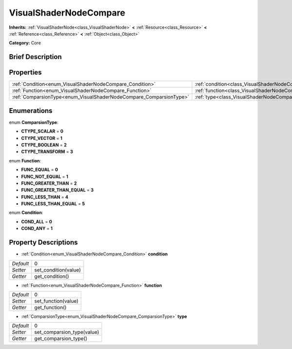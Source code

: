 .. Generated automatically by doc/tools/makerst.py in Godot's source tree.
.. DO NOT EDIT THIS FILE, but the VisualShaderNodeCompare.xml source instead.
.. The source is found in doc/classes or modules/<name>/doc_classes.

.. _class_VisualShaderNodeCompare:

VisualShaderNodeCompare
=======================

**Inherits:** :ref:`VisualShaderNode<class_VisualShaderNode>` **<** :ref:`Resource<class_Resource>` **<** :ref:`Reference<class_Reference>` **<** :ref:`Object<class_Object>`

**Category:** Core

Brief Description
-----------------



Properties
----------

+--------------------------------------------------------------------+--------------------------------------------------------------------+---+
| :ref:`Condition<enum_VisualShaderNodeCompare_Condition>`           | :ref:`condition<class_VisualShaderNodeCompare_property_condition>` | 0 |
+--------------------------------------------------------------------+--------------------------------------------------------------------+---+
| :ref:`Function<enum_VisualShaderNodeCompare_Function>`             | :ref:`function<class_VisualShaderNodeCompare_property_function>`   | 0 |
+--------------------------------------------------------------------+--------------------------------------------------------------------+---+
| :ref:`ComparsionType<enum_VisualShaderNodeCompare_ComparsionType>` | :ref:`type<class_VisualShaderNodeCompare_property_type>`           | 0 |
+--------------------------------------------------------------------+--------------------------------------------------------------------+---+

Enumerations
------------

.. _enum_VisualShaderNodeCompare_ComparsionType:

.. _class_VisualShaderNodeCompare_constant_CTYPE_SCALAR:

.. _class_VisualShaderNodeCompare_constant_CTYPE_VECTOR:

.. _class_VisualShaderNodeCompare_constant_CTYPE_BOOLEAN:

.. _class_VisualShaderNodeCompare_constant_CTYPE_TRANSFORM:

enum **ComparsionType**:

- **CTYPE_SCALAR** = **0**

- **CTYPE_VECTOR** = **1**

- **CTYPE_BOOLEAN** = **2**

- **CTYPE_TRANSFORM** = **3**

.. _enum_VisualShaderNodeCompare_Function:

.. _class_VisualShaderNodeCompare_constant_FUNC_EQUAL:

.. _class_VisualShaderNodeCompare_constant_FUNC_NOT_EQUAL:

.. _class_VisualShaderNodeCompare_constant_FUNC_GREATER_THAN:

.. _class_VisualShaderNodeCompare_constant_FUNC_GREATER_THAN_EQUAL:

.. _class_VisualShaderNodeCompare_constant_FUNC_LESS_THAN:

.. _class_VisualShaderNodeCompare_constant_FUNC_LESS_THAN_EQUAL:

enum **Function**:

- **FUNC_EQUAL** = **0**

- **FUNC_NOT_EQUAL** = **1**

- **FUNC_GREATER_THAN** = **2**

- **FUNC_GREATER_THAN_EQUAL** = **3**

- **FUNC_LESS_THAN** = **4**

- **FUNC_LESS_THAN_EQUAL** = **5**

.. _enum_VisualShaderNodeCompare_Condition:

.. _class_VisualShaderNodeCompare_constant_COND_ALL:

.. _class_VisualShaderNodeCompare_constant_COND_ANY:

enum **Condition**:

- **COND_ALL** = **0**

- **COND_ANY** = **1**

Property Descriptions
---------------------

.. _class_VisualShaderNodeCompare_property_condition:

- :ref:`Condition<enum_VisualShaderNodeCompare_Condition>` **condition**

+-----------+----------------------+
| *Default* | 0                    |
+-----------+----------------------+
| *Setter*  | set_condition(value) |
+-----------+----------------------+
| *Getter*  | get_condition()      |
+-----------+----------------------+

.. _class_VisualShaderNodeCompare_property_function:

- :ref:`Function<enum_VisualShaderNodeCompare_Function>` **function**

+-----------+---------------------+
| *Default* | 0                   |
+-----------+---------------------+
| *Setter*  | set_function(value) |
+-----------+---------------------+
| *Getter*  | get_function()      |
+-----------+---------------------+

.. _class_VisualShaderNodeCompare_property_type:

- :ref:`ComparsionType<enum_VisualShaderNodeCompare_ComparsionType>` **type**

+-----------+----------------------------+
| *Default* | 0                          |
+-----------+----------------------------+
| *Setter*  | set_comparsion_type(value) |
+-----------+----------------------------+
| *Getter*  | get_comparsion_type()      |
+-----------+----------------------------+

